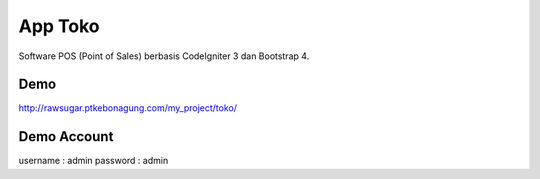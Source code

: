 ###################
App Toko
###################

Software POS (Point of Sales) berbasis CodeIgniter 3 dan Bootstrap 4.

Demo
***************

http://rawsugar.ptkebonagung.com/my_project/toko/

Demo Account
***************

username : admin
password : admin
